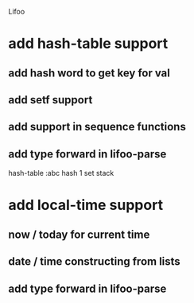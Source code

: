 Lifoo
* add hash-table support
** add hash word to get key for val
** add setf support
** add support in sequence functions
** add type forward in lifoo-parse
hash-table :abc hash 1 set stack
* add local-time support
** now / today for current time
** date / time constructing from lists
** add type forward in lifoo-parse
